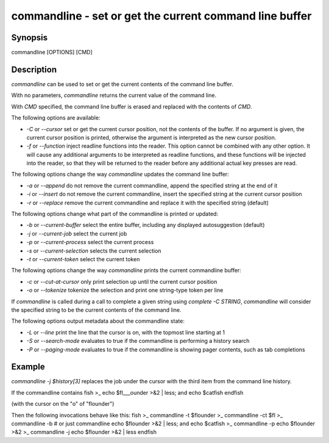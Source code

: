 commandline - set or get the current command line buffer
==========================================

Synopsis
--------

commandline [OPTIONS] [CMD]


Description
------------

`commandline` can be used to set or get the current contents of the command line buffer.

With no parameters, `commandline` returns the current value of the command line.

With `CMD` specified, the command line buffer is erased and replaced with the contents of `CMD`.

The following options are available:

- `-C` or `--cursor` set or get the current cursor position, not the contents of the buffer. If no argument is given, the current cursor position is printed, otherwise the argument is interpreted as the new cursor position.

- `-f` or `--function` inject readline functions into the reader. This option cannot be combined with any other option. It will cause any additional arguments to be interpreted as readline functions, and these functions will be injected into the reader, so that they will be returned to the reader before any additional actual key presses are read.

The following options change the way `commandline` updates the command line buffer:

- `-a` or `--append` do not remove the current commandline, append the specified string at the end of it

- `-i` or `--insert` do not remove the current commandline, insert the specified string at the current cursor position

- `-r` or `--replace` remove the current commandline and replace it with the specified string (default)

The following options change what part of the commandline is printed or updated:

- `-b` or `--current-buffer` select the entire buffer, including any displayed autosuggestion (default)

- `-j` or `--current-job` select the current job

- `-p` or `--current-process` select the current process

- `-s` or `--current-selection` selects the current selection

- `-t` or `--current-token` select the current token

The following options change the way `commandline` prints the current commandline buffer:

- `-c` or `--cut-at-cursor` only print selection up until the current cursor position

- `-o` or `--tokenize` tokenize the selection and print one string-type token per line

If `commandline` is called during a call to complete a given string using `complete -C STRING`, `commandline` will consider the specified string to be the current contents of the command line.

The following options output metadata about the commandline state:

- `-L` or `--line` print the line that the cursor is on, with the topmost line starting at 1

- `-S` or `--search-mode` evaluates to true if the commandline is performing a history search

- `-P` or `--paging-mode` evaluates to true if the commandline is showing pager contents, such as tab completions


Example
------------

`commandline -j $history[3]` replaces the job under the cursor with the third item from the command line history.

If the commandline contains
\fish
>_ echo $fl___ounder >&2 | less; and echo $catfish
\endfish

(with the cursor on the "o" of "flounder")

Then the following invocations behave like this:
\fish
>_ commandline -t
$flounder
>_ commandline -ct
$fl
>_ commandline -b # or just commandline
echo $flounder >&2 | less; and echo $catfish
>_ commandline -p
echo $flounder >&2
>_ commandline -j
echo $flounder >&2 | less
\endfish
